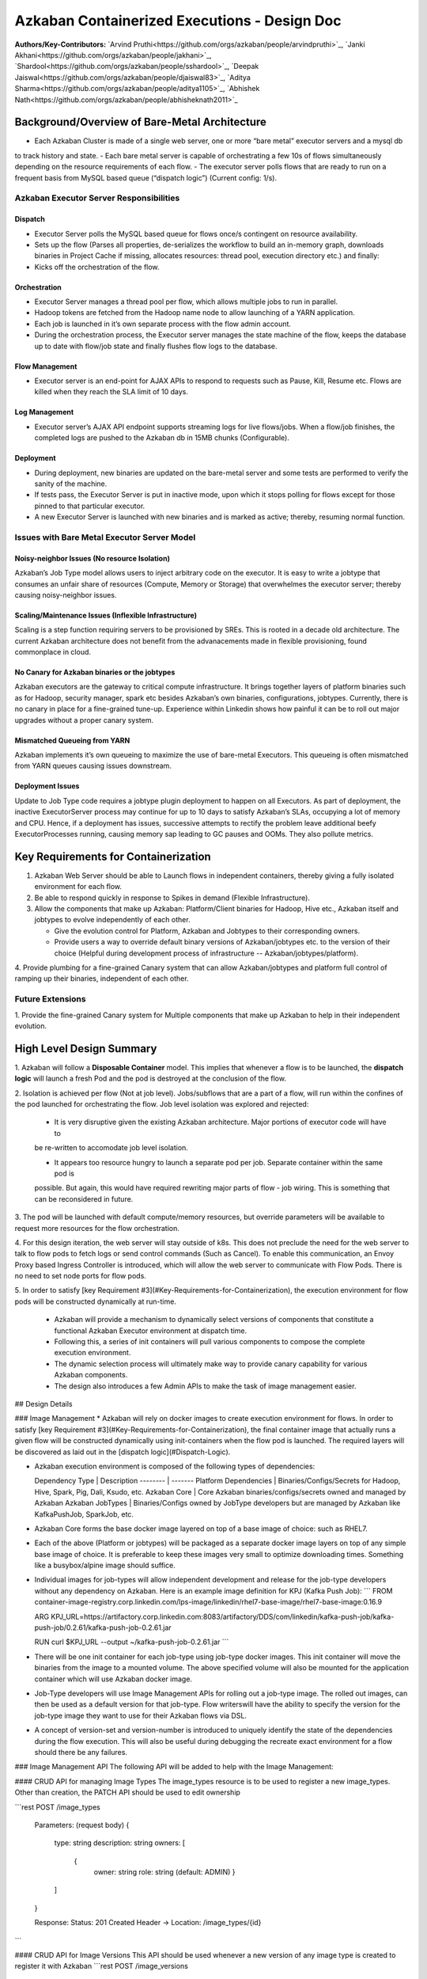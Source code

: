 Azkaban Containerized Executions - Design Doc
=============================================

**Authors/Key-Contributors:**
`Arvind Pruthi<https://github.com/orgs/azkaban/people/arvindpruthi>`_,
`Janki Akhani<https://github.com/orgs/azkaban/people/jakhani>`_,
`Shardool<https://github.com/orgs/azkaban/people/sshardool>`_,
`Deepak Jaiswal<https://github.com/orgs/azkaban/people/djaiswal83>`_,
`Aditya Sharma<https://github.com/orgs/azkaban/people/aditya1105>`_,
`Abhishek Nath<https://github.com/orgs/azkaban/people/abhisheknath2011>`_

Background/Overview of Bare-Metal Architecture
**********************************************

.. image:: figures/azkaban-architecture.png

- Each Azkaban Cluster is made of a single web server, one or more “bare metal” executor servers and a mysql db
to track history and state.
- Each bare metal server is capable of orchestrating a few 10s of flows simultaneously depending on the resource
requirements of each flow.
- The executor server polls flows that are ready to run on a frequent basis from MySQL based queue (“dispatch
logic”) (Current config: 1/s).

Azkaban Executor Server Responsibilities
----------------------------------------

Dispatch
^^^^^^^^
- Executor Server polls the MySQL based queue for flows once/s contingent on resource availability.
- Sets up the flow (Parses all properties, de-serializes the workflow to build an in-memory graph, downloads binaries in Project Cache if missing, allocates resources: thread pool, execution directory etc.) and finally:
- Kicks off the orchestration of the flow.

Orchestration
^^^^^^^^^^^^^
- Executor Server manages a thread pool per flow, which allows multiple jobs to run in parallel.
- Hadoop tokens are fetched from the Hadoop name node to allow launching of a YARN application.
- Each job is launched in it’s own separate process with the flow admin account.
- During the orchestration process, the Executor server manages the state machine of the flow, keeps the database up to date with flow/job state and finally flushes flow logs to the database.

Flow Management
^^^^^^^^^^^^^^^
- Executor server is an end-point for AJAX APIs to respond to requests such as Pause, Kill, Resume etc. Flows are killed when they reach the SLA limit of 10 days.

Log Management
^^^^^^^^^^^^^^
- Executor server’s AJAX API endpoint supports streaming logs for live flows/jobs. When a flow/job finishes, the completed logs are pushed to the Azkaban db in 15MB chunks (Configurable).

Deployment
^^^^^^^^^^
- During deployment, new binaries are updated on the bare-metal server and some tests are performed to verify the sanity of the machine.
- If tests pass, the Executor Server is put in inactive mode, upon which it stops polling for flows except for those pinned to that particular executor.
- A new Executor Server is launched with new binaries and is marked as active; thereby, resuming normal function.

Issues with Bare Metal Executor Server Model
--------------------------------------------

Noisy-neighbor Issues (No resource Isolation)
^^^^^^^^^^^^^^^^^^^^^^^^^^^^^^^^^^^^^^^^^^^^^
Azkaban’s Job Type model allows users to inject arbitrary code on the executor. It is easy to write a jobtype
that consumes an unfair share of resources (Compute, Memory or Storage) that overwhelmes the executor server;
thereby causing noisy-neighbor issues.

Scaling/Maintenance Issues (Inflexible Infrastructure)
^^^^^^^^^^^^^^^^^^^^^^^^^^^^^^^^^^^^^^^^^^^^^^^^^^^^^^
Scaling is a step function requiring servers to be provisioned by SREs. This is rooted in a decade old
architecture. The current Azkaban architecture does not benefit from the advanacements made in flexible
provisioning, found commonplace in cloud.

No Canary for Azkaban binaries or the jobtypes
^^^^^^^^^^^^^^^^^^^^^^^^^^^^^^^^^^^^^^^^^^^^^^
Azkaban executors are the gateway to critical compute infrastructure. It brings together layers of platform
binaries such as for Hadoop, security manager, spark etc besides Azkaban’s own binaries, configurations,
jobtypes. Currently, there is no canary in place for a fine-grained tune-up. Experience within Linkedin shows
how painful it can be to roll out major upgrades without a proper canary system.

Mismatched Queueing from YARN
^^^^^^^^^^^^^^^^^^^^^^^^^^^^^
Azkaban implements it’s own queueing to maximize the use of bare-metal Executors. This queueing is often
mismatched from YARN queues causing issues downstream.

Deployment Issues
^^^^^^^^^^^^^^^^^
Update to Job Type code requires a jobtype plugin deployment to happen on all Executors.
As part of deployment, the inactive ExecutorServer process may continue for up to 10 days to satisfy Azkaban’s
SLAs, occupying a lot of memory and CPU. Hence, if a deployment has issues, successive attempts to rectify the
problem leave additional beefy ExecutorProcesses running, causing memory sap leading to GC pauses and OOMs.
They also pollute metrics.

Key Requirements for Containerization
*************************************
1. Azkaban Web Server should be able to Launch flows in independent containers, thereby giving a fully isolated environment for each flow.
2. Be able to respond quickly in response to Spikes in demand (Flexible Infrastructure).
3. Allow the components that make up Azkaban: Platform/Client binaries for Hadoop, Hive etc., Azkaban itself and jobtypes to evolve independently of each other.

   - Give the evolution control for Platform, Azkaban and Jobtypes to their corresponding owners.

   - Provide users a way to override default binary versions of Azkaban/jobtypes etc. to the version of their choice (Helpful during development process of infrastructure -- Azkaban/jobtypes/platform).

4. Provide plumbing for a fine-grained Canary system that can allow Azkaban/jobtypes and platform full
control of ramping up their binaries, independent of each other.

Future Extensions
-----------------
1. Provide the fine-grained Canary system for Multiple components that make up Azkaban to help in their
independent evolution.

High Level Design Summary
*************************

.. image:: figures/containerized-high-level-arch.png

1. Azkaban will follow a **Disposable Container** model. This implies that whenever a flow is to be launched,
the **dispatch logic** will launch a fresh Pod and the pod is destroyed at the conclusion of the flow.

2. Isolation is achieved per flow (Not at job level). Jobs/subflows that are a part of a flow, will run within the
confines of the pod launched for orchestrating the flow. Job level isolation was explored and rejected:

   - It is very disruptive given the existing Azkaban architecture. Major portions of executor code will have to
   be re-written to accomodate job level isolation.

   - It appears too resource hungry to launch a separate pod per job. Separate container within the same pod is
   possible. But again, this would have required rewriting major parts of flow - job wiring. This is something that
   can be reconsidered in future.

3. The pod will be launched with default compute/memory resources, but override parameters will be available
to request more resources for the flow orchestration.

4. For this design iteration, the web server will stay outside of k8s. This does not preclude the need for
the web server to talk to flow pods to fetch logs or send control commands (Such as Cancel). To enable this
communication, an Envoy Proxy based Ingress Controller is introduced, which will allow the web
server to communicate with Flow Pods. There is no need to set node ports for flow pods.

5. In order to satisfy [key Requirement #3](#Key-Requirements-for-Containerization), the execution
environment for flow pods will be constructed dynamically at run-time.

   * Azkaban will provide a mechanism to dynamically select versions of components that constitute
     a functional Azkaban Executor environment at dispatch time.

   * Following this, a series of init containers will pull various components to compose the complete
     execution environment.

   * The dynamic selection process will ultimately make way to provide canary capability for various
     Azkaban components.

   * The design also introduces a few Admin APIs to make the task of image management easier.

## Design Details

### Image Management
* Azkaban will rely on docker images to create execution environment for flows. In order to satisfy
[key Requirement #3](#Key-Requirements-for-Containerization), the final container image that actually runs a given
flow will be constructed dynamically using init-containers when the flow pod is launched. The required layers will be
discovered as laid out in the [dispatch logic](#Dispatch-Logic).

* Azkaban execution environment is composed of the following types of dependencies:

  Dependency Type | Description
  -------- | -------
  Platform Dependencies | Binaries/Configs/Secrets for Hadoop, Hive, Spark, Pig, Dali, Ksudo, etc.
  Azkaban Core | Core Azkaban binaries/configs/secrets owned and managed by Azkaban
  Azkaban JobTypes | Binaries/Configs owned by JobType developers but are managed by Azkaban like KafkaPushJob, SparkJob, etc.

* Azkaban Core forms the base docker image layered on top of a base image of choice: such as RHEL7.
* Each of the above (Platform or jobtypes) will be packaged as a separate docker image layers on top of any simple
  base image of choice. It is preferable to keep these images very small to optimize downloading times. Something like
  a busybox/alpine image should suffice.
* Individual images for job-types will allow independent development and release for the job-type developers without
  any dependency on Azkaban. Here is an example image definition for KPJ (Kafka Push Job):
  ```
  FROM container-image-registry.corp.linkedin.com/lps-image/linkedin/rhel7-base-image/rhel7-base-image:0.16.9

  ARG KPJ_URL=https://artifactory.corp.linkedin.com:8083/artifactory/DDS/com/linkedin/kafka-push-job/kafka-push-job/0.2.61/kafka-push-job-0.2.61.jar

  RUN curl $KPJ_URL --output ~/kafka-push-job-0.2.61.jar
  ```

* There will be one init container for each job-type using job-type docker images. This init container will move the
  binaries from the image to a mounted volume. The above specified volume will also be mounted for the application
  container which will use Azkaban docker image.
* Job-Type developers will use Image Management APIs for rolling out a job-type image. The rolled out images, can
  then be used as a default version for that job-type. Flow writerswill have the ability to specify the version
  for the job-type image they want to use for their Azkaban flows via DSL.
* A concept of version-set and version-number is introduced to uniquely identify the state of the dependencies
  during the flow execution. This will also be useful during debugging the recreate exact environment for a flow should
  there be any failures.

### Image Management API
The following API will be added to help with the Image Management:

#### CRUD API for managing Image Types
The image_types resource is to be used to register a new image_types. Other than creation, the PATCH API should
be used to edit ownership

```rest
POST /image_types

     Parameters:
     (request body)
     {
        type: string
        description: string
        owners: [
           {
            owner: string
            role: string (default: ADMIN)
            }
        ]
     }

     Response:
     Status: 201 Created
     Header -> Location: /image_types/{id}
```

#### CRUD API for Image Versions
This API should be used whenever a new version of any image type is created to register it with Azkaban
```rest
POST /image_versions

     Parameters:
     (request body)
    {
        image_path: string
        description: string
        image_version: string
        image_type: string
        state: string
        release_tag: string
    }
     Request Header -> login session_id
     Response:
     Status: 201 Created
     Header -> Location: /image_versions/{id}
```

#### API for Image Ramp Ups
The ramp up resource is to register the ramp-up plan for a given image between various (already registered) image
versions of the same image_type. The total percentapge of all image_version combined in the ramp-up resource should
add to 100. A new post invalidates previously existing ramp-up plans for the same image_type. Only the most recent
one is considered active.
```rest
POST /image_rampup/{image_type}
     Parameters:
     (request body)
     Format: Json Array
    [{
        image_version: string
        rampup_percentage: int
    }]
     Request Header -> login session_id
     Response:
     Creates ramp up records
     Status: 201 created
```

At dispatch time, a graph walk will be performed to find out all the job types that
the flow intends to execute. Their "default" version will be picked from the database
table. Users can override the default version through runtime properties. The version
maps to the specific Image. Details are described in the [Dispatch Logic Section](#dispatch-logic).

### Dispatch Logic

1. Whenever a flow is ready to run (By schedule, by data triggers or manually through UI/API call),
the AZ Web Server will mark the flow with the state: ```READY``` and insert the flow in the queue
(**execution_flows** table).

2. The **QueueProcessor** class will pick up executions based on priority and submit_time and set the state as
```DISPATCHING``` for the picked flows. A rate-limiter is introduced here so the Kubernetes namespace does not
get overwhelmed with the rate of creating containers. Finally, each of the picked flows are then submitted for
**dispatch**. The dispatch logic:

    * Will require a pre-configured Kubeconfig file to organize the information about clusters, users, namespaces
    and authentication mechanism. Kubeconfig file for Azkaban-web-server will contain the path for the certificate
    which will be used to authenticate with Kubernetes. Azkaban web server needs
    permission to create pods in a namespace dedicated for containerization on each Kubernetes cluster.

    * A graph walk on the flow is performed to determine which jobtypes are needed for the execution environment.
    **image_ramp_up** and the **image_versions** tables are used to identify which image versions should be
    used for Azkaban, platform and the corresponding job types.

    * The needed versions Config are put together in alphabetical order in a JSON file and it constitutes the
    **Version-Set** that is used to create the execution environment. The Version Set constitutes all details
    required to reconstruct the execution environment if a repeat execution is required. If the version set
    is not already existing in tables, is added to **version_set** table.

      * The version_set is a very useful concept. With the proposed changes, Azkaban will become a very dynamic
      environment where the list of binaries used to launch a flow will become very dynamic (Some combination of
      Platform binaries, Azkaban binaries or job type binaries are always ramping up). In such an environment,
      in order to debug flows it may become important to reproduce the same set of binaries, which were used to
      launch the flow. The version_set number provides a single version string that represents the list of
      binaries with their corresponding version numbers to launch the flow. Hence, reproducible!

    * Finally, a YAML file is constructed on the fly for all parameters necessary to create the execution
    environment for the pod. This YAML is then used to launch the Pod in the kubernetes namespace.

## Kubernetes Secrets
Kubernetes secret will be used to package:

   * Credentials to access mysql database for flow/job status updates.

   * Azkaban Executor Server Certificate that will be used to fetch Hadoop Tokens before launching jobs on Yarn.

   * Azkaban Executor Kafka Event Certificate (Different cert) with ACLs to send events to the Kafka topic.

   * Azkaban Executor Kafka Logging Certificate with ACLs to dispatch logs from the running container to Kafka.

### Init Containers
[Init containers](https://kubernetes.io/docs/concepts/workloads/pods/init-containers/) is a Kubernetes concept.
The role of init containers is to put together everything necessary to launch a fully functional flow container.

![](figures/init-container-images.png)

1. Kubernetes will run the init containers in a sequence before the control is given to the application container
as shown in the picture.

2. Each Jobtype that is included in the flow will correspond to an init container that gets
initiated. This init conatainer will take the layer for the jobtype binary and add it to the volume
for the application container.

### Flow Container

1. A new class: "FlowContainer" will be created by refactoring code from the FlowRunnerManager. The purpose of this
class is to provide the anchor that initiates the flow orchestration as well as respond to control/health check
commands.

2. The FlowContainer class is a simplified version of FlowRunnerManager with certain assumptions:
   * This class will handle a single flow. Hence, the threading model can be simplified.
   * There is no need to host polling logic as k8s based dispatch is done on the web server.
   * Polling logic to fetch flows or logic around status tracking of multiple flows is not needed.
   * There is no need to clean up execution directory or cache as the pod will be destroyed after the flow finishes.
   * The above mentioned simplifications will have the effect of reducing the tech debt in flow orchestration.

2. The web server needs to talk to the Kubernetes pods as the executor server hosts an AJAX API
endpoint for various control operations such as Cancel, Pause, Resume, FetchLogs etc. For the web server
to continue using this API endpoint, we need to enable communication between the Webserver (Which is outside
the k8s cluster) and the flow container pods. For this reason, we plan to use the
[Ambassador Ingress Controller](https://www.getambassador.io/docs/latest/topics/running/ingress-controller/)
between the Web Server and the Flow Container Pods. More regarding the ingress controller [here](#ingress-controller).

3. In the long-run, we do plan to bring in web server into Kubernetes as well, thereby eliminating the
Ingress Controller. For the short-term, we will continue to live with the added complexity.

4. At Linkedin our internal analysis shows that APIs beyond Cancel, FetchLogs and Ping are rarely used. For
the sake of simplicity, we are also contemplating how to eliminate the API endpoint on flow container completely,
in future.

5. For now, the Flow/Log Mgmt AJAX endpoints will continue to be supported. But we plan to disable
all APIs other than: Cancel, FetchLog, FlowStatus & Ping (Full list of APIs). This will help us
keep the possibility of eliminating rest of the APIs alive in the medium/long term.

6. During flow execution, flow and job life cycle events may need to be sent to Kafka through the
Event Reporter pluginas well as job/flow status updates may need to be made in Mysql db.
For sending events to Kafka, azkaban-exec-server’s cert issued by a valid certificate authority will be used
to authenticate flow containers. This and MySQL credentials will be pulled from Kubernetes secret.

### Ingress Controller

1. As mentioned in the [Flow Container Section](#flow-container), we will be utilizing the
[Ambassador Ingress Controller](https://www.getambassador.io/docs/latest/topics/running/ingress-controller/) as
a reverse proxy.

2. The ingress controller will provide necessary routing between web server and the flow pods running on
kubernetes infrastructure. A key aspect of this architecture is that the routes between web server and flow pods
need to be updated dynamically at flow dispatch time and right after a flow finishes. The Ambassador Ingress
Controller enables this by providing APIs that are key to dynamically updating these routes. This is realized
through [annotations](https://kubernetes.io/docs/concepts/overview/working-with-objects/annotations/).

### Logging in Executor
The AJAX API endpoint (FetchLog) will continue to be the means for the Azkaban UI to pull logs for the
flows/jobs in progress. When a flow finishes, the logs will be copied to a well-defined directory structure
in HDFS. This is different & better from today. Currently, the logs are split in chunks and copied to the
Mysql db, which is a serious anti-pattern.

## How does the proposal solve Issues with Bare Metal Model?
1. Full Resource Isolation - 1 DAG per container.
2. Allows linear scaling both up and down based on demand.
3. Deployments need not impact running containers. Ramp-up for new binaries can be developed in a fine-grained way;
no step function involved.
4. Once Azkaban/job binaries make it to HDFS, they don’t need to make a second round.

**Bonus benefits...**
1. A lot of Executor Server related tech-debt disappears: in-memory state in executor servers, onsite overhead in
managing server health, executor deployment issues etc.
2. Deployment of ExecutorServer becomes straightforward: Push new docker image to the image-registry and call the API
to register the new image and a subsequent ramp-up.
3. Deployment takes more than a week on bare metal, it could be much less with containerization as executor servers
take most of the time in deployment.
4. Flow executions can be made resumable-on-crash.

# Open Items
1. Over-ride param for flows to specify a particular image version
2. Over-ride param for version set
3. Over-ride param for requesting CPU/Mem resources for flow containers
4. Thoughts on debugging etc.
5. Mechanism for configs

